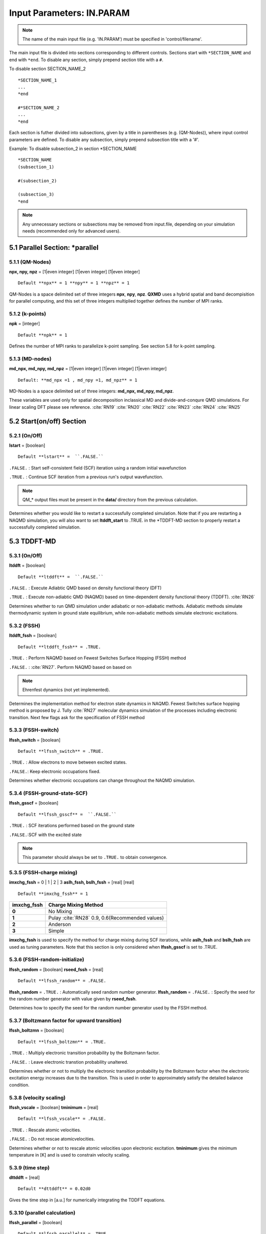 Input Parameters: IN.PARAM 
==========================
.. Note:: The name of the main input file (e.g. 'IN.PARAM') must be specified in 'control/filename'.

The main input file is divided into sections corresponding to different
controls. Sections start with ``*SECTION_NAME`` and end with ``*end``. To
disable any section, simply prepend section title with a ``#``.

To disable section SECTION_NAME_2

::

   *SECTION_NAME_1
   ...
   *end

   #*SECTION_NAME_2
   ...
   *end

Each section is futher divided into subsections, given by a title in
parentheses (e.g. (QM-Nodes)), where input control parameters are
defined. To disable any subsection, simply prepend subsection title with
a '#'.

Example: To disable subsection_2 in section \*SECTION_NAME

::

   *SECTION_NAME
   (subsection_1)

   #(subsection_2)

   (subsection_3)
   *end

.. Note:: Any unnecessary sections or subsections may be removed from input.file, depending on your simulation needs (recommended only for advanced users).


5.1 Parallel Section: \*parallel
~~~~~~~~~~~~~~~~~~~~~~~~~~~~~~~~


5.1.1 (QM-Nodes)
^^^^^^^^^^^^^^^^

**npx, npy, npz** = [1|even integer] [1|even integer] [1|even integer]

::

   Default **npx** = 1 **npy** = 1 **npz** = 1

QM-Nodes is a space delimited set of three integers **npx**, **npy**,
**npz**. **QXMD** uses a hybrid spatial and band decompisition for
parallel computing, and this set of three integers multiplied together
defines the number of MPI ranks. 


5.1.2 (k-points)
^^^^^^^^^^^^^^^^

**npk** = [integer]

::
 
   Default **npk** = 1

Defines the number of MPI ranks to parallelize k-point sampling. See
section 5.8 for k-point sampling.



5.1.3 (MD-nodes)
^^^^^^^^^^^^^^^^

**md_npx, md_npy, md_npz** = [1|even integer] [1|even integer] [1|even
integer]

::

   Default: **md_npx =1 , md_npy =1, md_npz** = 1

MD-Nodes is a space delimited set of three integers: **md_npx, md_npy,
md_npz**. 

These variables are used only for spatial decomposition inclassical MD and divide-and-conqure QMD simulations. For linear scaling DFT please see reference. :cite:`RN19` :cite:`RN20` :cite:`RN22` :cite:`RN23` :cite:`RN24` :cite:`RN25`


5.2 Start(on/off) Section
~~~~~~~~~~~~~~~~~~~~~~~~~


5.2.1 (On/Off)
^^^^^^^^^^^^^^

**lstart** = [boolean]

::

   Default **lstart** =  ``.FALSE.`` 


``.FALSE.``  : Start self-consistent field (SCF) iteration using a random initial wavefunction 

``.TRUE.`` : Continue SCF iteration from a previous run's output wavefunction. 

.. Note:: QM_* output files must be present in the **data/** directory from the previous calculation.

Determines whether you would like to restart a successfully completed
simulation. Note that if you are restarting a NAQMD simulation, you will
also want to set **ltddft_start** to .TRUE. in the \*TDDFT-MD section to
properly restart a successfully completed simulation.


5.3 TDDFT-MD
~~~~~~~~~~~~


5.3.1 (On/Off)
^^^^^^^^^^^^^^

**ltddft** = [boolean]

::

   Default **ltddft** =  ``.FALSE.`` 


``.FALSE.``  : Execute Adiabtic QMD based on density functional theory (DFT)

``.TRUE.`` : Execute non-adiabtic QMD (NAQMD) based on time-dependent density functional theory (TDDFT). :cite:`RN26`

Determines whether to run QMD simulation under adiabatic or
non-adiabatic methods. Adiabatic methods simulate thermodynamic system
in ground state equilibrium, while non-adiabatic methods simulate
electronic excitations.


5.3.2 (FSSH)
^^^^^^^^^^^^

**ltddft_fssh** = [boolean]

::
	
   Default **ltddft_fssh** = .TRUE.


``.TRUE.`` : Perform NAQMD based on Fewest Switches Surface Hopping (FSSH) method  

``.FALSE.`` : :cite:`RN27`. Perform NAQMD based on based on

.. note:: Ehrenfest dynamics (not yet implemented).

Determines the implementation method for electron state dynamics in
NAQMD. Fewest Switches surface hopping method is proposed by J. Tully :cite:`RN27` molecular dynamics simulation of the processes
including electronic transition. Next few flags ask for the specification of FSSH method


5.3.3 (FSSH-switch)
^^^^^^^^^^^^^^^^^^^

**lfssh_switch** = [boolean]

::

   Default **lfssh_switch** = .TRUE.

``.TRUE.`` : Allow electrons to move between excited states.  

``.FALSE.``: Keep electronic occupations fixed.

Determines whether electronic occupations can change throughout the
NAQMD simulation.


5.3.4 (FSSH-ground-state-SCF)
^^^^^^^^^^^^^^^^^^^^^^^^^^^^^

**lfssh_gsscf** = [boolean]

::

   Default **lfssh_gsscf** =  ``.FALSE.`` 

``.TRUE.`` : SCF iterations performed based on the ground state  

``.FALSE.``:SCF with the excited state

.. note:: This parameter should always be set to  ``.TRUE.``  to obtain convergence.

5.3.5 (FSSH-charge mixing)
^^^^^^^^^^^^^^^^^^^^^^^^^^

**imxchg_fssh** = 0 \| 1 \| 2 \| 3 **aslh_fssh, bslh_fssh** = [real]
[real]

::

   Default **imxchg_fssh** = 1


=========== ===============================================
imxchg_fssh Charge Mixing Method                           
=========== ===============================================
**0**       No Mixing                                      
**1**       Pulay :cite:`RN28` 0.9, 0.6(Recommended values)
**2**       Anderson                                       
**3**       Simple                                         
=========== ===============================================

**imxchg_fssh** is used to specify the method for charge mixing during
SCF iterations, while **aslh_fssh** and **bslh_fssh** are used as tuning
parameters. Note that this section is only considered when
**lfssh_gsscf** is set to .TRUE.


5.3.6 (FSSH-random-initialize)
^^^^^^^^^^^^^^^^^^^^^^^^^^^^^^

**lfssh_random** = [boolean] **rseed_fssh** = [real]

::

   Default **lfssh_random** = .FALSE.

**lfssh_random** = ``.TRUE.`` : Automatically seed random number generator.
**lfssh_random** = ``.FALSE.`` : Specify the seed for the random number
generator with value given by **rseed_fssh**.

Determines how to specify the seed for the random number generator used
by the FSSH method.


5.3.7 (Boltzmann factor for upward transition)
^^^^^^^^^^^^^^^^^^^^^^^^^^^^^^^^^^^^^^^^^^^^^^

**lfssh_boltzmn** = [boolean]

::

   Default **lfssh_boltzmn** = .TRUE.

``.TRUE.`` : Multiply electronic transition probability by the Boltzmann
factor. 

``.FALSE.`` : Leave electronic transtion probability unaltered.

Determines whether or not to multiply the electronic transition
probability by the Boltzmann factor when the electronic excitation
energy increases due to the transition. This is used in order to
approximately satisfy the detailed balance condition.


5.3.8 (velocity scaling)
^^^^^^^^^^^^^^^^^^^^^^^^

**lfssh_vscale** = [boolean] **tminimum** = [real]

::

   Default **lfssh_vscale** = .FALSE.

``.TRUE.`` : Rescale atomic velocities. 

``.FALSE.`` : Do not rescae atomicvelocities.

Determines whether or not to rescale atomic velocities upon electronic
excitation. **tminimum** gives the minimum temperature in [K] and is
used to constrain velocity scaling.


5.3.9 (time step)
^^^^^^^^^^^^^^^^^

**dttddft** = [real]

::
 
   Default **dttddft** = 0.02d0

Gives the time step in [a.u.] for numerically integrating the TDDFT
equations.


5.3.10 (parallel calculation)
^^^^^^^^^^^^^^^^^^^^^^^^^^^^^

**lfssh_parallel** = [boolean]

::
 
   Default **lfssh_parallel** = .TRUE.

.TRUE. : Solves time-dependent K-S equations in parallel .FALSE. :
Solves time-dependent K-S equations serially.

Determines whether or not to perform TDDFT calculations in parallel.


5.3.11 (restart)
^^^^^^^^^^^^^^^^

**ltddft_start** = [boolean]

::
 
   Default **ltddft_start** = .FALSE.

.FALSE. : Initialize electronic occupations as specified in the
(occupations) subsection .TRUE. : Initialize electronic occupations with
their values from the last step of a previously completed simulation.
All files beginning with QM_\* and MD_\* must be present in the
**data/** directory.

Determines how to initialize electronic excitations for an NAQMD
simulation. Note that if you are continuing a calculation by setting
**lstart** to .TRUE. in the \*start(on/off), you usually want
**ltddft_start** to be set to .TRUE. as well to properly restart a
successfully completed simulation.


5.3.12 (initial exciton)
^^^^^^^^^^^^^^^^^^^^^^^^

**nexciton** = [integer] **iband_hole, iband_electron, ldegenerate** =
[integer] [integer] [boolean]

::
 
   Default **nexciton** = 0

**nexciton** = total number of excitons **iband_hole** = band index of
the hole. **iband_electron** = band index of the electron.
**ldegenerate** = .TRUE. : triplet **ldegenerate** = .FALSE. : singlet

This set of variables are used to define an exciton in linear-reponse
TDDFT. Thus, these variables are only read when **lrtddft** is set to
.TRUE. in the \*linear-response TDDFT section.

**nexciton** gives the total number of excitons to be initially created
and should be followed by that many lines of space delimted values for
**iband_hole, iband_electron, ldegenerate**, where each set specifies
one exciton. **nexciton** should be only be set to 0 or 1, as higher
numbers of excitons is not gaurenteed to work.

Example:

::

   (initial exciton)
       1
       10  11  .FALSE.


5.3.13 (ground state force)
^^^^^^^^^^^^^^^^^^^^^^^^^^^

**lfssh_gsfrc** = [boolean]

::
 
   Default **lfssh_gsfrc** = .FALSE.

.TRUE. : ground state forces are used in FSSH .FALSE. : the excited
state forces are used.

Note that this variable is only read if **lfssh_gsscf** is set to .TRUE.
in the (FSSH-ground-state-SCF) subsection.


5.3.14 (NSC force)
^^^^^^^^^^^^^^^^^^

**ltddft_nscforce** = [boolean]

::
 
   Default **ltddft_nscforce** = .TRUE.

.TRUE. : On .FALSE.: Off

Determines whether or not to calculate excited state forces using a
non-self-consistent (NSC) method.


5.3.15 (occupations)
^^^^^^^^^^^^^^^^^^^^

**nocc_change** = [integer] **num_band, occ_new** = [integer] [real]
[real]

**nocc_change** = total number of bands with electronic occupation
number to be changed. **num_band** = band index for occupation change.
**occ_new** = new occupation number for the corresponding band for up
(and down) electrons.

**nocc_change** gives the total number of bands that will undergo a
change in electronic occupation number and should be followed by that
many lines of space delimted values for **num_band, occ_new**, where
each set specifies the band index undergoing a change in its electron
occupation values. If not using spin polarization, only the first number
in the **occ_new** varibale will be read. If using spin-polarization,
you must set **lspin** to .TRUE. in the \*spin polarization section,
then, you may specify the number of up electrons to move with the first
number in the **occ_new** varibale set and the number of down electrons
to move with the second number in the **occ_new** varibale set.

Example for no spin-polarization: This example shows how to excited both
electrons in band index 10 and both electrons in band index 11, to band
indices 12 and 13 (four total electrons changing occupation). This
assumes that in the ground state band indicies 10 and 11 are fully
occupied and band indices 12 and 13 are empty.

::

   (occupations)
   4
   10   0.0   0.0
   11   0.0   0.0
   12   2.0   0.0
   13   2.0   0.0

Example for spin-polarization: This example shows how to excite the up
electron in band index 10 and the down electron in band index 11 to band
indices 12 and 13, respectively (two total electrons changing
occupation). This assumes that in the ground state band indicies 10 and
11 are fully occupied and band indices 12 and 13 are empty.

::

   (occupations)
   2
   10   0.0   1.0
   11   1.0   0.0
   12   1.0   0.0
   13   0.0   1.0


5.3.16 (broadening)
^^^^^^^^^^^^^^^^^^^

**tdbroad** = [real]

::
 
   Default **tdbroad** = 0.0

Determines the width of Gaussian broadening of the Fermi surface in [K].
Note: **tdbroad** = 0.0 denotes no broadening.


5.3.17 (DISH)
^^^^^^^^^^^^^

**lfssh_dish** = [boolean] **ndishpair** = [integer] **ndishi, ndishj,
decoherence_rate** = [integer] [integer] [real]

::
 
   Default **lfssh_dish** = .FALSE. **ndishpair** = 0

**lfssh_dish** = .TRUE. : Enables Decoherence-Induced Surface Hopping
(DISH) **lfssh_dish** = .FALSE. : Disables DISH **ndishpair** = the
number of state pairs **ndishi, ndishj, decoherence_rate** = the two
band indices between which to define the decoherence rate in [a.u.] for
DISH

Example:

::

   (DISH)
    .true.
      6
      23   24  5.063109E-03
      23   25  5.117713E-03
      23   26  4.5.5.83E-03
      24   25  7.877069E-03
      24   26  7.426337E-03
      25   26  2.768402E-03

The decoherence rate for each pair of states is given by Jaeger :cite:`RN30`:

::

        rate = sqrt(alpha),

where alpha is a parameter of gaussian

::

        gaus(alpha,t) = exp(-alpha*t*t)

which is fitted to the dephasing function

::

       dij(t) = exp(-gij(t))

with

::

       gij(t) = int^t_0 intg(t') dt'

and

::

       int g(t) = int_t^0 Cij(t)

Cij(t) is an autocorrelation function of the energy gap between two
states

::

       Cij(t) = <(Eij(t)-Eij_ave)(Eij(0)-Eij_ave)>
              = <(Eij(t)*Eij(0)> - Eij_ave*Eij_ave

::

     where Eij(t) = Ei(t) - Ej(t)


5.4 Approximation for Exchange
~~~~~~~~~~~~~~~~~~~~~~~~~~~~~~


5.4.1 (approximation)
^^^^^^^^^^^^^^^^^^^^^

**jgga** = 1|2|3|4|5.5

::
 
   Default **jgga** = 2

======== ==================================
**jgga** Excahnge functional
======== ==================================
**1**    LDA :cite:`RN31`
**2**    GGA(PBE)\ :cite:`RN42` 
======== ==================================

**jgga** is used to specify the exchange correction functional.


5.4.2 (DFT-D)
^^^^^^^^^^^^^

**ldftd** = [boolean]

::
 
   Default **ldftd** = .FALSE.

.TRUE. : Employ an empirical vdW correction .FASLE. : Do not use an
empirical vdW correction

Determines whether to use an empirical correction for the van der Waals
interaction proposed by S. Grimme :cite:`RN37` :cite:`RN38`



5.5 SCF iterations
~~~~~~~~~~~~~~~~~~~


5.5.1 (global iterations)
^^^^^^^^^^^^^^^^^^^^^^^^^^

**iscfmx** = [integer]

::
 
   Default **iscfmx** = 100

Gives the maximum number of global iterations of SCF to be performed.


5.5.2 (tolerances)
^^^^^^^^^^^^^^^^^^^

**tolpot** = [real] **tolres** = [real]

::
 
   Default **tolpot** = 5.0d-09 **tolres** = 5.0d-09

**tolpot** gives the tolerance for change in total energy. Once the
change in total energy between subsequent SCF iterations is smaller than
the tolerance, the SCF iterations are considered to have converged.
**tolres** similarly gives the tolerance for average residual.


5.5.3 (charge mixing)
^^^^^^^^^^^^^^^^^^^^^^

**imxchg** = [0|1|2|3|4|5.5] **aslh, bslh** = [real] [real]

::
 
   Default **imxchg** = 1

====== ===========================
imxchg Charge Mixing Method
====== ===========================
**0**  No Mixing
**1**  Pulay
**2**  Anderson
**3**  Simple
**4**  Srivastava
**5**  Johnson
**6**  Johnson w/ variable weights
====== ===========================

Determines which charge mixing method will be used, along with tuning
parameters for that method.


5.5.4 (number of mixing)
^^^^^^^^^^^^^^^^^^^^^^^^^

**itratn** = [integer]

::
 
   Default **itratn** = 10

Determines how many charge densities from previous SCF iterations to use
for charge mixing. Not available for imxchg = [0|3].



5.6 Kohn-Sham equation
~~~~~~~~~~~~~~~~~~~~~~~


5.6.1 (On/Off)
^^^^^^^^^^^^^^^

**ihldam** = [1|2]

::
 
   Default **ihldam** = 1

1 : Conjugate-Gradient (CG) Method 2 : Residual minimization scheme,
direct inversion in the iterative subspace (RMM-DIIS) Method

Determines the method used in the iterative minimization of energy as a
functional of wavefunctions.


5.6.2 (tolerance)
^^^^^^^^^^^^^^^^^^

**toleig** = [real]

::
 
   Default **toleig** = 1.d-10

Gives the tolerance for the Kohn-Sham equations.


5.6.3 (threshold for w.f. direction)
^^^^^^^^^^^^^^^^^^^^^^^^^^^^^^^^^^^^^

**threinn** = [real]

::
 
   Default **threinn** = 0.0

Gives the threshold for direction of new wavefunction


5.6.4 (iteration)
^^^^^^^^^^^^^^^^^^

**itermx** = [integer]

::
 
   Default **itermx** = 4

Gives the maximum number of iterations.


5.6.5 (empty-band iteration)
^^^^^^^^^^^^^^^^^^^^^^^^^^^^^

**iteremx** = [integer]

::
 
   Default **iteremx** = 4

Gives the maximum number of iterations for empty bands.


5.6.6 (CG method)
^^^^^^^^^^^^^^^^^^

**methodcg** = [1|2]

::
 
   Default **methodcg** = 2

1:line minimization 2:BKL [ref]

Gives the method used of CG This variable is only read if **ihldam** ==
1


5.7 molecular dynamics
~~~~~~~~~~~~~~~~~~~~~~~


5.7.1 (On/Off)
^^^^^^^^^^^^^^^

**ifmd** = [0|1|2|3|4|5.7]

::
 
   Default **ifmd** = 0

====== =================
ifmd   Type of Dynamics
====== =================
**0**  Single Step
**1**  Optimization
**2**  NVE
**3**  NVT :cite:`RN45` 
**4**  NPT :cite:`RN45` 
**5**  NVT for each atom
**10** MSST :cite:`RN47` :cite:`RN48`
====== =================

Determines the type of QMD simulation to run. Add short description of
each type.


5.7.2 (time step)
^^^^^^^^^^^^^^^^^^

**dtmd, nstop** = [real] [integer]

::
 
   Default **dtmd** = 50.0 **nstop** = 10

**dtmd** gives the time step for QMD simulation in [a.u.], while
**nstop** gives the total number of time steps to simulate. Thus, the
total simulation time will equal (**nstop** \* **dtmd**)


5.7.3 (initial step number)
^^^^^^^^^^^^^^^^^^^^^^^^^^^^

**nstep_ini** = [integer]

::
 
   Default **nstep_ini** = 0

Gives the initial step number. This varibale is ignored for **lstart**
== .TRUE.


5.7.4 (temperature)
^^^^^^^^^^^^^^^^^^^^

**treq** = [real]

::
 
   Default **treq** = 300.0

Gives the initial temperature in [K] for NVE, NVT, and NPT QMD
simulations.


5.7.5 (check temperature)
^^^^^^^^^^^^^^^^^^^^^^^^^^

**liscale** = [boolean] **iscnum** = [integer] **iscstp** = [integer]

::
 
   Default **liscale** = .FALSE. **iscnum** = 25 **iscstp** = 20

**liscale** = .FALSE. : Do not scale temperature. **liscale** = .TRUE. :
Scale temperature a total of **iscstp** times, with **iscnum** steps in
between each scaling.

Determines whether and how to scale temperature to keep it near the
initial given temperature.


5.7.6 (make total momentum zero)
^^^^^^^^^^^^^^^^^^^^^^^^^^^^^^^^^

**lmomzero** = [boolean]

Deafault: **lmomzero** = .FALSE.

.TRUE. : Make the total momentum zero. .FALSE. : Do not


5.7.7 (optimization)
^^^^^^^^^^^^^^^^^^^^^

**ioptmze** = [-1|0|1|2|3|10]

::
 
   Default **ioptmze** = 2

======= =====================================
ioptmze Type of Structural Optimization
======= =====================================
**-1**  Do not optimize atomic coords
**0**   Conjugate gradient
**1**   Projected velocity Verlet
**2**   Quasi-Newton method with BFGS formula
======= =====================================

Determines method for structural optimization of atomic coordinates.
This varibale is onlt read when **ifmd** == 1.


5.7.8 (cell optimization)
^^^^^^^^^^^^^^^^^^^^^^^^^^

**ioptmze_cell** = [-1|0|1|2]

::
 
   Default **ioptmze_cell** = -1

============ =====================================
ioptmze_cell Type of Cell Optimization
============ =====================================
**-1**       Do not optimize supercell
**0**        Conjugate gradient
**1**        Not yet implemented
**2**        Quasi-Newton method with BFGS formula
============ =====================================

Determines method for optimization of (super)cell. This varibale is only
read when **ifmd** == 1, and is not not read when **ioptmze** == 1 or
10.


5.7.9 (cell CG time step)
^^^^^^^^^^^^^^^^^^^^^^^^^^

**dtcellcg** = [real]

::
 
   Default **dtcellcg** = 0.1

only for Conjugate gradient method (**ifmd** == 1 & **ioptmze_cell** ==
0).


5.7.10 (stabilizer for quasi-Newton)
^^^^^^^^^^^^^^^^^^^^^^^^^^^^^^^^^^^^^

**gammamin** = [real]

::
 
   Default **gammamin** = 0.1

only for quasi-Newton method (**ifmd** == 1 & **ioptmze** == 2).


5.7.11 (clear Hessian)
^^^^^^^^^^^^^^^^^^^^^^^

**ibfgsclear** = [0|1]

::
 
   Default

**ibfgsclear** = 0

1: Clear Hessian after every ibfgsclear step 0: Hessian is not cleared


5.7.12 (clear cell Hessian)
^^^^^^^^^^^^^^^^^^^^^^^^^^^^

**iclearcellh** = [integer]

::
 
   Default **iclearcellh** = 0

Clear Hessian every **iclearcellh** step. If **iclearcellh** == 0, the
Hessian is not cleared.


5.7.13 (hybrid optimization)
^^^^^^^^^^^^^^^^^^^^^^^^^^^^^

**lhybridopt** = [boolean] **nstep_hybrid** = [integer]
**nstep_hybrid_cell** = [integer]

::
 
   Default **lhybridopt** = .TRUE. **nstep_hybrid** = 10
**nstep_hybrid_cell** = 10

**lhybridopt** = .TRUE. : Perform structural optimization first, then
cell optimization. **lhybridopt** = .FALSE. : Perform cell optimization
first, then structural optimization.

**nstep_hybrid** is the time step for structural optimization.
**nstep_hybrid_cell** is the time step for cell optimization. These
variables are only read for optimization calculations(\ **ifmd** == 1 &
**ioptmze** >= 0 & **ioptmze_cell** >= 0 )


5.7.14 (pressure)
^^^^^^^^^^^^^^^^^^

**hpext** = [real]

::
 
   Default **hpext** = 0.0

Defines the pressure in [GPa] for NPT-MD & MSST (**ifmd** == 4, 10) &
**ioptmze_cell** >= 0.


5.7.15 (barostat parameters)
^^^^^^^^^^^^^^^^^^^^^^^^^^^^^

**tbomega** = [real] **blkmod** = [real]

::
 
   Default **tbomega** = 5500.0 **blkmod** = 250.0

Barostat parameters for NPT (**ifmd** == 4). **tbomega** gives the time
scale for barostat in [a.u.], and **blkmod** gives the bulk modulus in
[GPa].



5.7.16 (shock wave velocity)
^^^^^^^^^^^^^^^^^^^^^^^^^^^^^

**shockspeed** = [real] **nshockv(1:3)** = [0|1, 0|1, 0|1]

::
 
   Default **shockspeed** = 2000.0 **nshockv(1:3)** = (/1,0,0/)

These variables are only read for MSST (**ifmd** == 10). They define the
shockspeed and the shock direction. For example:

**nshockv(1:3)** = 1 0 0: L1 direction **nshockv(1:3)** = 0 1 0: L2
direction **nshockv(1:3)** = 0 0 1: L3 direction **nshockv(1:3)** = 1 1
0: L1 + L2 direction

.. _51025-clear-barostat-velocity:

5.7.17 (clear barostat velocity)
^^^^^^^^^^^^^^^^^^^^^^^^^^^^^^^^^

**lmsstscale** = [boolean] **msstscnum** = [integer] **msstscstp** =
[integer]

::
 
   Default **lmsstscale** = .FALSE. **msstscnum** = 20 **msstscstp** = 500

These variables are only read for MSST (**ifmd** == 10).

.. _51026-initial-barostat-velocity:

5.7.18 (initial barostat velocity)
^^^^^^^^^^^^^^^^^^^^^^^^^^^^^^^^^^^

**vxmsst** = [real]

::
 
   Default **vxmsst** = 0.0

Defines the initial barostat velocity. Only read for MSST (**ifmd** ==
10).

.. _51027-output-data:

5.7.19 (output data)
^^^^^^^^^^^^^^^^^^^^^

**ioskip** = [integer] **locoor, ioskipcoor** = [boolean, integer]

Defines what data to output for MD-nodes.

.. _51028-charge-estimation:

5.7.20 (charge estimation)
^^^^^^^^^^^^^^^^^^^^^^^^^^^

**ichest** = [integer]

::
 
   Default **ichest** = 3

Number of previous steps

.. _51029-wavefunction-estimation:

5.7.21 (wavefunction estimation)
^^^^^^^^^^^^^^^^^^^^^^^^^^^^^^^^^

**ihest** = [integer]

Number of previous steps

.. _51030-aspc-charge-estimation:


5.7.22 (tolerance)
^^^^^^^^^^^^^^^^^^^

**tol_energy** = [real] **tol_force** = [real]

tolerance for CG optimization (ifmd == 1 ). **tol_energy** given in
energy/atom in [a.u.]. **tol_force** gives maximum force in [a.u.].

.. _511-save-data:

5.8 save data
~~~~~~~~~~~~~~

.. _5.8-onoff:

5.8.1 (On/Off)
^^^^^^^^^^^^^^^

**lsave** = [boolean]

::
 
   Default **lsave** = .TRUE.

Whether or not to save data...which data?

.. _5.9-data-type:

5.8.2 (data type)
^^^^^^^^^^^^^^^^^^

**lsreal8** = [boolean]

::
 
   Default **lsreal8** = .TRUE.

.TRUE. : Saves data as real\ *8 .FALSE. : Saves data as integer*\ 2

Determines the data type for saved data



5.9 stress calculation ------ only for bulk calculations
~~~~~~~~~~~~~~~~~~~~~~~~~~~~~~~~~~~~~~~~~~~~~~~~~~~~~~~~~

.. _5121-onoff:

5.9.1 (On/Off)
^^^^^^^^^^^^^^^

**lstress** = [boolean]

::
 
   Default **lstress** = .TRUE.

.TRUE. : Estimate the stress .FASLE. : Do not estimate the stress

Determines whether to estimate the stress.

.. _5122-skip-step:

5.9.2 (skip step)
^^^^^^^^^^^^^^^^^^

**nskip_stress** = [integer]

::
 
   Default **nskip_stress** = 5

**nskip_stress** is skip step to estimate the stress.

.. _513-dump-charge-density:

5.10 dump charge density
~~~~~~~~~~~~~~~~~~~~~~~~

.. _5131-onoff:

5.10.1 (On/Off)
^^^^^^^^^^^^^^^

**ldpchg** = [boolean]

::
 
   Default **ldpchg** = .FALSE.

.TRUE. : Output charge density .FASLE. : Do not output

Determines whether to output the charge density.

.. _5.102-skip-step:

5.10.2 (skip step)
^^^^^^^^^^^^^^^^^^

**nskip_dpchg** = [integer]

::
 
   Default **nskip_dpchg** = 5

**nskip_dpchg** is skip step to output the charge density.

.. _5133-output-area:

5.10.3 (output area)
^^^^^^^^^^^^^^^^^^^^

**x_min** **x_max** = [real] [real] **y_min** **y_max** = [real] [real]
**z_min** **z_max** = [real] [real]

::
 
   Default **x_min** **x_max** = 1.0 0.0 **y_min** **y_max** = 1.0 0.0
**z_min** **z_max** = 1.0 0.0

These parameter specify the area to output the charge density. They are
reduced coordinates. If **[x|y|z]_min** > **[x|y|z]_max**, output are is
the whole space.

.. _514-dump-wavefunctions:

5.11 dump wavefunctions
~~~~~~~~~~~~~~~~~~~~~~~

.. _5141-onoff:

5.11.1 (On/Off)
^^^^^^^^^^^^^^^

**ldpwav** = [boolean]

::
 
   Default **ldpwav** = .FALSE.

.TRUE. : Output wavefunction .FASLE. : Do not output

Determines whether to output the wavefunction.

.. _5142-bands:

5.11.2 (bands)
^^^^^^^^^^^^^^

(**ibstt1**, **ibstt2**) = [integer] [integer]

::
 
   Default (**ibstt1**, **ibstt2**) = (/ 0, 0 /)

The wavefunction will be output from **ibstt1** to **ibstt2**.
**ibstt1** and **ibstt2** are the index of bands. If both **ibstt1** and
**ibstt2** are zero, all bands will be output.

.. _5143-skip-step:

5.11.3 (skip step)
^^^^^^^^^^^^^^^^^^

**nskip_dpwav** = [integer]

::
 
   Default **nskip_dpwav** = 5

**nskip_dpwav** is skip step to output the wavefunction.

.. _5144-output-area:

5.11.4 (output area)
^^^^^^^^^^^^^^^^^^^^

**x_min** **x_max** = [real] [real] **y_min** **y_max** = [real] [real]
**z_min** **z_max** = [real] [real]

::
 
   Default **x_min** **x_max** = 1.0 0.0 **y_min** **y_max** = 1.0 0.0
**z_min** **z_max** = 1.0 0.0

These parameter specify the area to output the wavefunction. They are
reduced coordinates. If **[x|y|z]_min** > **[x|y|z]_max**, output are is
the whole space.

.. _515-dump-local-potential:

5.12 dump local potential
~~~~~~~~~~~~~~~~~~~~~~~~~

.. _5151-onoff:

5.12.1 (On/Off)
^^^^^^^^^^^^^^^

**ldppot** = [boolean]

::
 
   Default **ldppot** = .FALSE.

.TRUE. : Output local potential .FASLE. : Do not output

Determines whether to output the local potential.

.. _5152-average-plane:

5.12.2 (average plane)
^^^^^^^^^^^^^^^^^^^^^^

**nav_dppot** = [1|2|3]

::
 
   Default **nav_dppot** = 1

============= =====
**nav_dppot** Plane
============= =====
**1**         xy
**2**         yz
**3**         zx
============= =====

The plane-averaged local potential will be output.

.. _5153-skip-step:

5.12.3 (skip step)
^^^^^^^^^^^^^^^^^^

**nskip_dppot** = [integer]

::
 
   Default **nskip_dppot** = 5

**nskip_dppot** is skip step to output the local potential.

.. _5154-output-area:

5.12.4 (output area)
^^^^^^^^^^^^^^^^^^^^

**x_min** **x_max** = [real] [real] **y_min** **y_max** = [real] [real]
**z_min** **z_max** = [real] [real]

::
 
   Default **x_min** **x_max** = 1.0 0.0 **y_min** **y_max** = 1.0 0.0
**z_min** **z_max** = 1.0 0.0

These parameter specify the area to output the local potential. They are
reduced coordinates. If **[x|y|z]_min** > **[x|y|z]_max**, output are is
the whole space.

.. _5.5-supercell:

5.13 supercell
~~~~~~~~~~~~~~

.. _5.51-unit-of-length:

5.13.1 (unit of length)
^^^^^^^^^^^^^^^^^^^^^^^

(bohr) or (ang)

::
 
   Default (bohr)

Determines the unit of supercell (bohr or angstrom). And the supercell
is specified by either cell vector or 'lengths and angles'. You need
comment out the subsection you do not specify. Note that for cluster
calculations, the supercell has to be ORTHORHOMBIC.

.. _5.52-cell-vector:

5.13.2 (cell vector)
^^^^^^^^^^^^^^^^^^^^

L1 = [real] [real] [real] L2 = [real] [real] [real] L3 = [real] [real]
[real]

Example:

::

    10.68   0.0    0.0        : super cell vector L1
     0.0   10.68   0.0        : super cell vector L2
     0.0    0.0   10.68       : super cell vector L3

.. _5.53-lengths--angles:

5.13.3 (lengths & angles)
^^^^^^^^^^^^^^^^^^^^^^^^^

Example:

::

    10.68,  10.68,  10.68  :  lengths of cell vectors
    90.00,  90.00,  90.00  :  angles between cell vec. in [deg.]


5.14 planewaves
~~~~~~~~~~~~~~~

.. _5.61-unit-of-cutoff-energy:

5.14.1 (unit of cutoff energy)
^^^^^^^^^^^^^^^^^^^^^^^^^^^^^^

(ry) or (hr) or (ev)

::
 
   Default (ry)

Determines the unit of cutoff energy.

.. _5.62-for-wavefuctions:

5.14.2 (for wavefuctions)
^^^^^^^^^^^^^^^^^^^^^^^^^

**ecut** = [real]

**ecut** is the cutoff energy to expand wavefunctions.

.. _5.63-for-electron-density:

5.14.3 (for electron density)
^^^^^^^^^^^^^^^^^^^^^^^^^^^^^

**ecutdens** = [real]

::
 
   Default **ecutdens** = 0.0

**ecutdens** is the cutoff energy to expand electron density.
**ecutdens** must be greater than **ecutsoft**. if .not.lvand,
**ecutdens** must be equal to **ecutsoft**.

.. _5.64-for-soft-part-of-density:

5.14.4 (for soft part of density)
^^^^^^^^^^^^^^^^^^^^^^^^^^^^^^^^^

**ecutsoft** = [real]

::
 
   Default **ecutorth** = 0.0

**ecutsoft** is the cutoff energy to expand soft part of electron
density. It must be greater than ecut, and smaller than ecut*4.

.. _5.65-for-orthogonalization:

5.14.5 (for orthogonalization)
^^^^^^^^^^^^^^^^^^^^^^^^^^^^^^

**ecutorth** = [real]

::
 
   Default **ecutorth** = 0.0

**ecutorth** is the cutoff energy for orthogonalization in CG iteration.

.. _5.66-for-charge-density-mixing:

5.14.5 (for charge density mixing)
^^^^^^^^^^^^^^^^^^^^^^^^^^^^^^^^^^

**ecutc** = [real]

::
 
   Default **ecutc** = 0.0

**ecutc** is the cutoff energy for charge density mixing.




5.15 electronic bands
~~~~~~~~~~~~~~~~~~~~~

.. _5.71-occupied-bands:

5.15.1 (occupied bands)
^^^^^^^^^^^^^^^^^^^^^^^

**noband** = [integer]

::
 
   Default **noband** = 0

The number of occupied bands should at least be sufficient to
accommodate all the valence electrons in the simulation.

.. _5.72-empty-bands:

5.15.2 (empty bands)
^^^^^^^^^^^^^^^^^^^^

**neband** = [integer]

::
 
   Default **neband** = 0

A good rule of thumb is to set neband equal to 10% of occupied bands.

.. _5.73-broadening:

5.15.3 (broadening)
^^^^^^^^^^^^^^^^^^^

**lfermi** = [integer] flag **tfermi** = [real]

::
 
   Default **lfermi** = 3 **tfermi** = 2000.0

lfermi = 1 for Non-metallic systems, lfermi = 2 for Fermi smearing,
lfermi = 3 for Gaussian smearing and lfermi > 3 for Methfessel-Paxton
smearing scheme of order lfermi-3

.. _5.74-charge-number-of-ion:

5.15.4 (charge number of ion)
^^^^^^^^^^^^^^^^^^^^^^^^^^^^^

**ncion** = [integer]

::
 
   Default **ncion** = 0. For calculation of electronically non-neutral
systems. The number of electrons is given by ``nel-ncion``.
Charged-periodic calculations are perfomed with the uniform background.


.. _5.8-atoms:

5.16 Atoms
~~~~~~~~~~

.. _5.81-species:

5.16.1 (species)
^^^^^^^^^^^^^^^^

**ntype** = [integer]

::
 
   Default **ntype** = 0

Number of atom types. The subsequent sections must be duplicated
``ntype`` times.

.. _5.82-atomic-number:

5.16.2 (atomic number)
^^^^^^^^^^^^^^^^^^^^^^

**zatom** = [integer]

::
 
   Default **zatom** = No default

Atomic number of the current atom type

.. _5.83-pseudopotential:


5.16.3 (partial core correction)
^^^^^^^^^^^^^^^^^^^^^^^^^^^^^^^^

**lpcc** = [boolean] **rpcc** = [real] **lpking** = [boolean] **rpking**
= [real] **gpkgmax** = [real] **gpkgexct** = [real]

::
 
   Default **lpcc** = No default **rpcc** = No default **lpking** = No
default **rpking** = No default **gpkgmax** = No default **gpkgexct** =
No default

Psuedopotential formalism treat core and valence electron seperately.
Partial core correction includes the effect of core charge as a
perturbation which increase the transferrability of the code. It is
recommended to use partial core correction. Please see paper by Louie et
al.

.. _5.87-compensation-charge-cutoff:

.. _5.88-the-number-of-atoms:

5.16.4 (the number of atoms)
^^^^^^^^^^^^^^^^^^^^^^^^^^^^

**nhk** = [integer]

::
 
   Default **nhk** = 0

Number of atoms of the current type. If ``nhk`` is zero, then atomic
configuration is read from the positions file

.. _5.89-unit-of-length:

5.16.5 (unit of length)
^^^^^^^^^^^^^^^^^^^^^^^

(bohr) or (ang)

::
 
   Default No default

.. _5.810-position-file:

5.16.6 (position file)
^^^^^^^^^^^^^^^^^^^^^^^

**fname** = [String] **scaledflag**\ \* = [integer] **keyword**\ \* =
[integer]

::
 
   Default **fname** = No default **scaledflag**\ \* = No default
**keyword**\ \* = No default

Filename to read atomic positions from. Filenames are given with
reference to the current working directory. **scaledflag** determines if
the aomtic positions in the coordinate file are in real or scaled units.
Atoms of this type are denoted by the integer **keyword** in the
corrdinates file.

The structure of 'CONFIGURATION_FILE' is as follows.

::

      ntotal
      n_1      x_1      y_1      z_1
      n_2      x_2      y_2      z_2
      ...      ...      ...      ...
      n_ntotal x_ntotal y_ntotal z_ntotal

The coordinates for (n_i == keyword) are selected.

.. _5.811-positions:

5.16.7 (positions)
^^^^^^^^^^^^^^^^^^^

**nunitcells** = [integer][integer][integer] **scaledflag**\ \* =
[integer] ``nhk`` lines of **positions** = [real][real][real]

::
 
   Default **nunitcells** = No defaults **scaledflag**\ \* = No defaults

**nunitcells** gives the number of unit cells along the x, y and z
directions. The flag **scaledflag** defines if the atomic positions are
defined in real or scaled coordinates (**scaledflag** = 1 is scaled
coordinates, **scaledflag** = 2 is real coordinates).

If '1 (scaled)' is selected, the scaled coordinates ( 0.0 < x,y,z < 1.0
) have to be given above. If '2 (real)' is selected, the real
coordinates ( in a.u. ) have to be given like below.

::

    2                            : 1:scaled, 2:real coordinates
     0.00d0  0.00d0  0.00d0      : If '2 (real)' is selected,
    10.34d0 10.34d0 10.34d0      :  the real coordinates ( in a.u. )
    10.34d0  0.00d0 10.34d0      :  have to be given.
   0.00d0 10.34d0 10.34d0

.. _5.812-fix-positions:


5.16.8 (velocity file)
^^^^^^^^^^^^^^^^^^^^^^^

**fname** = [String] **keyword**\ \* = [integer]

::
 
   Default **fname** = No default **keyword**\ \* = No default

**fname** is the filename to read atomic velocities from. Filename is
given with reference to the current working directory. Atoms of this
type are denoted by the integer **keyword** in the velocities file.

The structure of 'VELOCITY_FILE' is as follows.

::

      ntotal
      vmax                              : maximum velocity in (a.u.)
      n_1      vx_1      vy_1      vz_1 : an integer & scaled velocity
      n_2      vx_2      vy_2      vz_2
      ...      ...       ...       ...
      n_ntotal vx_ntotal vy_ntotal vz_ntotal

The velocities for (n_i == keyword) are selected.

.. _5.816-velocities:

5.16.9 (velocities)
^^^^^^^^^^^^^^^^^^^^

**nunitcells** = [integer][integer][integer] **scalingfactor**\ \* =
[real] ``nhk`` lines of scaled **velocities** = [real][real][real] .
Ensure that -1.0 < **velocities** < 1.0

::
 
   Default **nunitcells** = No defaults **scalingfactor**\ \* = No
defaults

**nunitcells** gives the number of unit cells along the x, y and z
directions. Atomic velocities are initialized by multiplying the vector
**velocities** by the **scalingfactor**.

.. _5.817-spherical-harmonics-expansion:

.. bibliography:: param.bib
   :style: unsrt



.. raw:: html

   <br>



